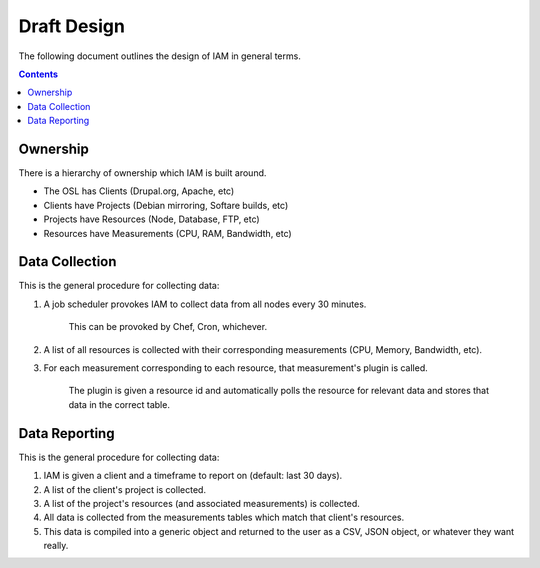 .. _draft_design:

Draft Design
============

The following document outlines the design of IAM in general terms.

.. contents::


Ownership
---------

There is a hierarchy of ownership which IAM is built around.

* The OSL has Clients (Drupal.org, Apache, etc)
* Clients have Projects (Debian mirroring, Softare builds, etc)
* Projects have Resources (Node, Database, FTP, etc)
* Resources have Measurements (CPU, RAM, Bandwidth, etc)

Data Collection
---------------

This is the general procedure for collecting data:

#. A job scheduler provokes IAM to collect data from all nodes every 30
   minutes.

    This can be provoked by Chef, Cron, whichever.

#. A list of all resources is collected with their corresponding measurements
   (CPU, Memory, Bandwidth, etc).

#. For each measurement corresponding to each resource, that measurement's
   plugin is called.

    The plugin is given a resource id and automatically polls the resource for
    relevant data and stores that data in the correct table.

Data Reporting
--------------

This is the general procedure for collecting data:

#. IAM is given a client and a timeframe to report on (default: last 30 days).

#. A list of the client's project is collected.

#. A list of the project's resources (and associated measurements) is
   collected.

#. All data is collected from the measurements tables which match that
   client's resources.

#. This data is compiled into a generic object and returned to the user as a
   CSV, JSON object, or whatever they want really.
